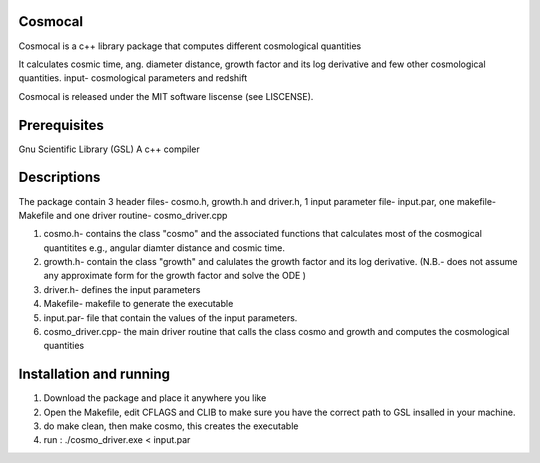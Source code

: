 Cosmocal
=========

Cosmocal is a c++ library package that computes different cosmological quantities

It calculates cosmic time, ang. diameter distance, growth factor and its log derivative and few other cosmological quantities.
input- cosmological parameters and redshift

Cosmocal is released under the MIT software liscense (see LISCENSE).

Prerequisites
=============

Gnu Scientific Library (GSL)
A c++ compiler

Descriptions
============

The package contain 3 header files- cosmo.h, growth.h and driver.h, 1 input parameter file- input.par, one makefile-Makefile and one driver routine- cosmo_driver.cpp

1. cosmo.h- contains the class "cosmo" and the associated functions that calculates most of the cosmogical quantitites e.g., angular diamter distance and cosmic time.
2. growth.h- contain the class "growth" and calulates the growth factor and its log derivative. (N.B.- does not assume any approximate form for the growth factor and solve the ODE )
3. driver.h- defines the input parameters
4. Makefile- makefile to generate the executable
5. input.par- file that contain the values of the input parameters.
6. cosmo_driver.cpp- the main driver routine that calls the class cosmo and growth and computes the cosmological quantities

 

Installation and running
========================

1. Download the package and place it anywhere you like
2. Open the Makefile, edit CFLAGS and CLIB to make sure you have the correct path to GSL insalled in your machine.
3. do make clean, then make cosmo, this creates the executable
4. run : ./cosmo_driver.exe < input.par
